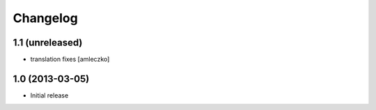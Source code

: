 Changelog
=========

1.1 (unreleased)
----------------

- translation fixes [amleczko]


1.0 (2013-03-05)
----------------

- Initial release
